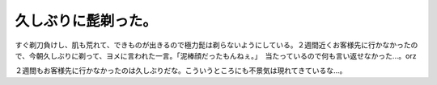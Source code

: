久しぶりに髭剃った。
====================

すぐ剃刀負けし、肌も荒れて、できものが出きるので極力髭は剃らないようにしている。２週間近くお客様先に行かなかったので、今朝久しぶりに剃って、ヨメに言われた一言。「泥棒顔だったもんねぇ。」　当たっているので何も言い返せなかった…。orz

２週間もお客様先に行かなかったのは久しぶりだな。こういうところにも不景気は現れてきているな…。






.. author:: default
.. categories:: life,work
.. tags::
.. comments::
